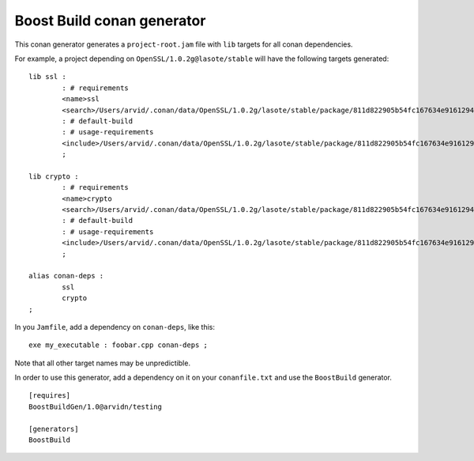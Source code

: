 Boost Build conan generator
---------------------------

This conan generator generates a ``project-root.jam`` file with ``lib`` targets
for all conan dependencies.

For example, a project depending on ``OpenSSL/1.0.2g@lasote/stable`` will have
the following targets generated::

	lib ssl :
		: # requirements
		<name>ssl
		<search>/Users/arvid/.conan/data/OpenSSL/1.0.2g/lasote/stable/package/811d822905b54fc167634e916129401c4f86d1e5/lib
		: # default-build
		: # usage-requirements
		<include>/Users/arvid/.conan/data/OpenSSL/1.0.2g/lasote/stable/package/811d822905b54fc167634e916129401c4f86d1e5/include
		;

	lib crypto :
		: # requirements
		<name>crypto
		<search>/Users/arvid/.conan/data/OpenSSL/1.0.2g/lasote/stable/package/811d822905b54fc167634e916129401c4f86d1e5/lib
		: # default-build
		: # usage-requirements
		<include>/Users/arvid/.conan/data/OpenSSL/1.0.2g/lasote/stable/package/811d822905b54fc167634e916129401c4f86d1e5/include
		;

	alias conan-deps :
		ssl
		crypto
	;

In you ``Jamfile``, add a dependency on ``conan-deps``, like this::

	exe my_executable : foobar.cpp conan-deps ;

Note that all other target names may be unpredictible.

In order to use this generator, add a dependency on it on your ``conanfile.txt``
and use the ``BoostBuild`` generator.

::

	[requires]
	BoostBuildGen/1.0@arvidn/testing

	[generators]
	BoostBuild

